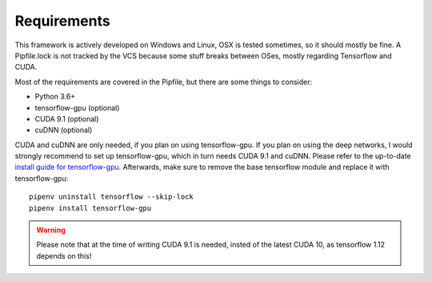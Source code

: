 .. _mlt-requirements:

Requirements
===============

This framework is actively developed on Windows and Linux,
OSX is tested sometimes, so it should mostly be fine.
A Pipfile.lock is not tracked by the VCS because some stuff breaks
between OSes, mostly regarding Tensorflow and CUDA.

Most of the requirements are covered in the Pipfile,
but there are some things to consider:

* Python 3.6+
* tensorflow-gpu (optional)
* CUDA 9.1 (optional)
* cuDNN (optional)

CUDA and cuDNN are only needed, if you plan on using tensorflow-gpu.
If you plan on using the deep networks, I would strongly recommend to set up tensorflow-gpu, which in turn needs CUDA 9.1 and cuDNN. Please refer to the up-to-date `install guide for tensorflow-gpu <https://www.tensorflow.org/install/gpu>`_.
Afterwards, make sure to remove the base tensorflow module and replace it with tensorflow-gpu::

    pipenv uninstall tensorflow --skip-lock
    pipenv install tensorflow-gpu


.. warning::
    Please note that at the time of writing CUDA 9.1 is needed, insted of the latest CUDA 10, as tensorflow 1.12 depends on this!
